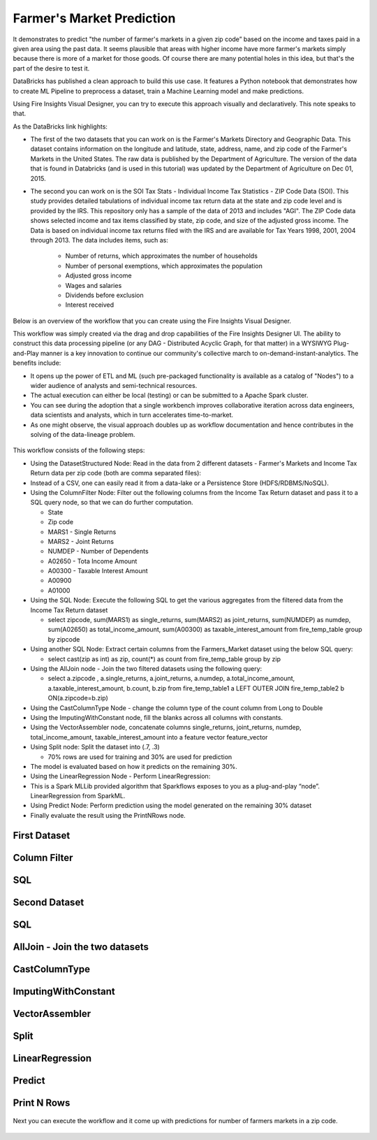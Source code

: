 Farmer's Market Prediction
=========================

It demonstrates to predict "the number of farmer's markets in a given zip code” based on the income and taxes paid in a given area using the past data. It seems plausible that areas with higher income have more farmer's markets simply because there is more of a market for those goods. Of course there are many potential holes in this idea, but that's the part of the desire to test it.

DataBricks has published a clean approach to build this use case. It features a Python notebook that demonstrates how to create ML Pipeline to preprocess a dataset, train a Machine Learning model and make predictions.

Using Fire Insights Visual Designer, you can try to execute this approach visually and declaratively. This note speaks to that.

As the DataBricks link highlights:

- The first of the two datasets that you can work on is the Farmer's Markets Directory and Geographic Data. This dataset contains information on the longitude and latitude, state, address, name, and zip code of the Farmer's Markets in the United States. The raw data is published by the Department of Agriculture. The version of the data that is found in Databricks (and is used in this tutorial) was updated by the Department of Agriculture on Dec 01, 2015.

- The second you can work on is the SOI Tax Stats - Individual Income Tax Statistics - ZIP Code Data (SOI). This study provides detailed tabulations of individual income tax return data at the state and zip code level and is provided by the IRS. This repository only has a sample of the data of 2013 and includes "AGI". The ZIP Code data shows selected income and tax items classified by state, zip code, and size of the adjusted gross income. The Data is based on individual income tax returns filed with the IRS and are available for Tax Years 1998, 2001, 2004 through 2013. The data includes items, such as:

   - Number of returns, which approximates the number of households
   - Number of personal exemptions, which approximates the population
   - Adjusted gross income
   - Wages and salaries
   - Dividends before exclusion
   - Interest received

Below is an overview of the workflow that you can create using the Fire Insights Visual Designer.

This workflow was simply created via the drag and drop capabilities of the Fire Insights Designer UI. The ability to construct this data processing pipeline (or any DAG - Distributed Acyclic Graph, for that matter) in a WYSIWYG Plug-and-Play manner is a key innovation to continue our community's collective march to on-demand-instant-analytics. The benefits include:

- It opens up the power of ETL and ML (such pre-packaged functionality is available as a catalog of "Nodes") to a wider audience of analysts and semi-technical resources.
- The actual execution can either be local (testing) or can be submitted to a Apache Spark cluster.
- You can see during the adoption that a single workbench improves collaborative iteration across data engineers, data scientists and analysts, which in turn accelerates time-to-market.
- As one might observe, the visual approach doubles up as workflow documentation and hence contributes in the solving of the data-lineage problem.

.. figure:: ../../_assets/tutorials/machine-learning/farmer-market-prediction/1.png
   :alt: Fire Market Prediction
   :width: 100%
   
This workflow consists of the following steps:

- Using the DatasetStructured Node: Read in the data from 2 different datasets - Farmer's Markets and Income Tax Return data per zip code (both are comma separated files):
- Instead of a CSV, one can easily read it from a data-lake or a Persistence Store (HDFS/RDBMS/NoSQL).
- Using the ColumnFilter Node: Filter out the following columns from the Income Tax Return dataset and pass it to a SQL query node, so that we can do further computation.
  
  - State
  - Zip code
  - MARS1 - Single Returns
  - MARS2 - Joint Returns
  - NUMDEP - Number of Dependents
  - A02650 - Tota Income Amount
  - A00300 - Taxable Interest Amount
  - A00900
  - A01000
  
- Using the SQL Node: Execute the following SQL to get the various aggregates from the filtered data from the Income Tax Return dataset
  
  - select zipcode, sum(MARS1) as single_returns, sum(MARS2) as joint_returns, sum(NUMDEP) as numdep, sum(A02650) as total_income_amount, sum(A00300) as taxable_interest_amount from fire_temp_table group by zipcode
  

- Using another SQL Node: Extract certain columns from the Farmers_Market dataset using the below SQL query:
  
  - select cast(zip as int) as zip, count(*) as count from fire_temp_table group by zip
  
- Using the AllJoin node - Join the two filtered datasets using the following query:
  
  - select  a.zipcode , a.single_returns, a.joint_returns, a.numdep, a.total_income_amount, a.taxable_interest_amount, b.count, b.zip from  fire_temp_table1 a LEFT OUTER JOIN fire_temp_table2 b ON(a.zipcode=b.zip)
  
- Using the CastColumnType Node - change the column type of the count column from Long to Double

- Using the ImputingWithConstant node, fill the blanks across all columns with constants.

- Using the VectorAssembler node, concatenate columns single_returns, joint_returns, numdep, total_income_amount, taxable_interest_amount into a feature vector feature_vector

- Using Split node: Split the dataset into (.7, .3)

  - 70% rows are used for training and 30% are used for prediction
  
- The model is evaluated based on how it predicts on the remaining 30%.

- Using the LinearRegression Node - Perform LinearRegression:

- This is a Spark MLLib provided algorithm that Sparkflows exposes to you as a plug-and-play “node”. LinearRegression from SparkML.
- Using Predict Node: Perform prediction using the model generated on the remaining 30% dataset
- Finally evaluate the result using the PrintNRows node.

First Dataset
--------------

.. figure:: ../../_assets/tutorials/machine-learning/farmer-market-prediction/3.png
   :alt: Fire Market Prediction
   :width: 100%

Column Filter
-------------

.. figure:: ../../_assets/tutorials/machine-learning/farmer-market-prediction/4.png
   :alt: Fire Market Prediction
   :width: 100%
   
SQL
---

.. figure:: ../../_assets/tutorials/machine-learning/farmer-market-prediction/5.png
   :alt: Fire Market Prediction
   :width: 100%
   
Second Dataset
--------------

.. figure:: ../../_assets/tutorials/machine-learning/farmer-market-prediction/6.png
   :alt: Fire Market Prediction
   :width: 100%
   
SQL
---

.. figure:: ../../_assets/tutorials/machine-learning/farmer-market-prediction/7.png
   :alt: Fire Market Prediction
   :width: 100%
   
AllJoin - Join the two datasets
-------------------------------

.. figure:: ../../_assets/tutorials/machine-learning/farmer-market-prediction/8.png
   :alt: Fire Market Prediction
   :width: 100%
   
CastColumnType
--------------

.. figure:: ../../_assets/tutorials/machine-learning/farmer-market-prediction/9.png
   :alt: Fire Market Prediction
   :width: 100%
   
ImputingWithConstant
--------------------

.. figure:: ../../_assets/tutorials/machine-learning/farmer-market-prediction/10.png
   :alt: Fire Market Prediction
   :width: 80%
   
VectorAssembler
---------------

.. figure:: ../../_assets/tutorials/machine-learning/farmer-market-prediction/11.png
   :alt: Fire Market Prediction
   :width: 100%
   
Split
-----

.. figure:: ../../_assets/tutorials/machine-learning/farmer-market-prediction/12.png
   :alt: Fire Market Prediction
   :width: 100%
   
LinearRegression
----------------

.. figure:: ../../_assets/tutorials/machine-learning/farmer-market-prediction/13.png
   :alt: Fire Market Prediction
   :width: 100%
   
Predict
--------

.. figure:: ../../_assets/tutorials/machine-learning/farmer-market-prediction/14.png
   :alt: Fire Market Prediction
   :width: 100%

Print N Rows
-------------

.. figure:: ../../_assets/tutorials/machine-learning/farmer-market-prediction/15.png
   :alt: Fire Market Prediction
   :width: 100%

Next you can execute the workflow and it come up with predictions for number of farmers markets in a zip code.

.. figure:: ../../_assets/tutorials/machine-learning/farmer-market-prediction/16.png
   :alt: Fire Market Prediction
   :width: 100%
   
   
